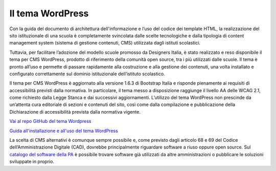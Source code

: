 Il tema WordPress
=================

Con la guida del documento di architettura dell'informazione e l’uso del codice dei template HTML, la realizzazione del sito istituzionale di una scuola è completamente svincolata dalle scelte tecnologiche e dalla tipologia di content management system (sistema di gestione contenuti, CMS) utilizzata dagli istituti scolastici.

Tuttavia, per facilitare l’adozione del modello scuole promosso da Designers Italia, è stato realizzato e reso disponibile il tema per CMS WordPress, prodotto di riferimento della comunità open source, tra i più utilizzati dalle scuole. Il tema è pronto all’uso e permette di passare rapidamente alla costruzione e alla gestione dei contenuti, una volta installato e configurato correttamente sul dominio istituzionale dell’istituto scolastico. 

Il tema per CMS WordPress è aggiornato alla versione 1.6.3 di Bootstrap Italia e risponde pienamente ai requisiti di accessibilità previsti dalla normativa. In particolare, il tema messo a disposizione raggiunge il livello AA delle WCAG 2.1, come richiesto dalla Legge Stanca e dai successivi aggiornamenti. L’utilizzo del tema WordPress non prescinde da un’attenta cura editoriale di sezioni e contenuti del sito, così come dalla compilazione e pubblicazione della Dichiarazione di accessibilità prevista dalla normativa vigente.

`Vai al repo GitHub del tema Wordpress <https://github.com/italia/design-scuole-wordpress-theme>`_

`Guida all'installazione e all'uso del tema WordPress <https://docs.italia.it/italia/designers-italia/design-scuole-wordpress-theme-docs/it/>`_


La scelta di CMS alternativi è comunque sempre possibile e, come previsto dagli articolo 68 e 69 del Codice dell’Amministrazione Digitale (CAD), dovrebbe principalmente riguardare software a riuso oppure open source. Sul `catalogo del software della PA <https://developers.italia.it/it/software>`_ è possibile trovare software già utilizzati da altre amministrazioni o pubblicare le soluzioni sviluppate in proprio. 
